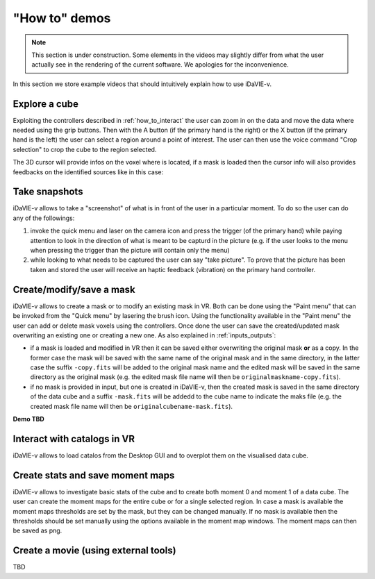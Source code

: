 .. _how_to_demos:

"How to" demos
==============

.. note:: This section is under construction. Some elements in the videos may slightly differ from what the user actually see in the rendering of the current software. We apologies for the inconvenience.

In this section we store example videos that should intuitively explain how to use iDaVIE-v.

Explore a cube
^^^^^^^^^^^^^^

Exploiting the controllers described in :ref:`how_to_interact` the user can zoom in on the data and move the data where needed using the grip buttons. Then with the A button (if the primary hand is the right) or the X button (if the primary hand is the left) the user can select a region around a point of interest. The user can then use the voice command "Crop selection" to crop the cube to the region selected.

.. raw:: html

    <video controls loop style="width:100%;height:auto;">
      <source src="_static/Demo-selection-RGBaxis.mp4" type="video/mp4">
    </video>

The 3D cursor will provide infos on the voxel where is located, if a mask is loaded then the cursor info will also provides feedbacks on the identified sources like in this case:

.. raw:: html

    <img src="_static/Cursor-feedback.png"
         style="width:100%;height:auto;">


Take snapshots
^^^^^^^^^^^^^^
iDaVIE-v allows to take a "screenshot" of what is in front of the user in a particular moment. To do so the user can do any of the followings:

#. invoke the quick menu and laser on the camera icon and press the trigger (of the primary hand) while paying attention to look in the direction of what is meant to be capturd in the picture (e.g. if the user looks to the menu when pressing the trigger than the picture will contain only the menu)

#. while looking to what needs to be captured the user can say "take picture". To prove that the picture has been taken and stored the user will receive an haptic feedback (vibration) on the primary hand controller. 

Create/modify/save a mask 
^^^^^^^^^^^^^^^^^^^^^^^^^
iDaVIE-v allows to create a mask or to modify an existing mask in VR. Both can be done using the "Paint menu" that can be invoked from the "Quick menu" by lasering the brush icon. Using the functionality available in the "Paint menu" the user can add or delete mask voxels using the controllers. Once done the user can save the created/updated mask overwriting an existing one or creating a new one. As also explained in :ref:`inputs_outputs`:

* if a mask is loaded and modified in VR then it can be saved either overwriting the original mask **or**  as a copy. In the former case the mask will be saved with the same name of the original mask and in the same directory, in the latter case the suffix :literal:`-copy.fits` will be added to the original mask name and the edited mask will be saved in the same directory as the original mask (e.g. the edited mask file name will then be :literal:`originalmaskname-copy.fits`).
* if no mask is provided in input, but one is created in iDaVIE-v, then the created mask is saved in the same directory of the data cube and a suffix :literal:`-mask.fits` will be addedd to the cube name to indicate the maks file (e.g. the created mask file name will then be :literal:`originalcubename-mask.fits`).

**Demo TBD**

Interact with catalogs in VR
^^^^^^^^^^^^^^^^^^^^^^^^^^^^
iDaVIE-v allows to load catalos from the Desktop GUI and to overplot them on the visualised data cube.

.. raw:: html

    <video controls loop style="width:100%;height:auto;">
      <source src="_static/Demo-catalogue-allthree.mp4" type="video/mp4">
    </video>

Create stats and save moment maps
^^^^^^^^^^^^^^^^^^^^^^^^^^^^^^^^^
iDaVIE-v allows to investigate basic stats of the cube and to create both moment 0 and moment 1 of a data cube. The user can create the moment maps for the entire cube or for a single selected region. In case a mask is available the moment maps thresholds are set by the mask, but they can be changed manually. If no mask is available then the thresholds should be set manually using the options available in the moment map windows. The moment maps can then be saved as png.

.. raw:: html

    <video controls loop style="width:100%;height:auto;">
      <source src="_static/Demo-mmaps-Threshold.mp4" type="video/mp4">
    </video>


.. raw:: html

    <img src="_static/MMap-slide.png"
         style="width:100%;height:auto;">


Create a movie (using external tools)
^^^^^^^^^^^^^^^^^^^^^^^^^^^^^^^^^^^^^
TBD





